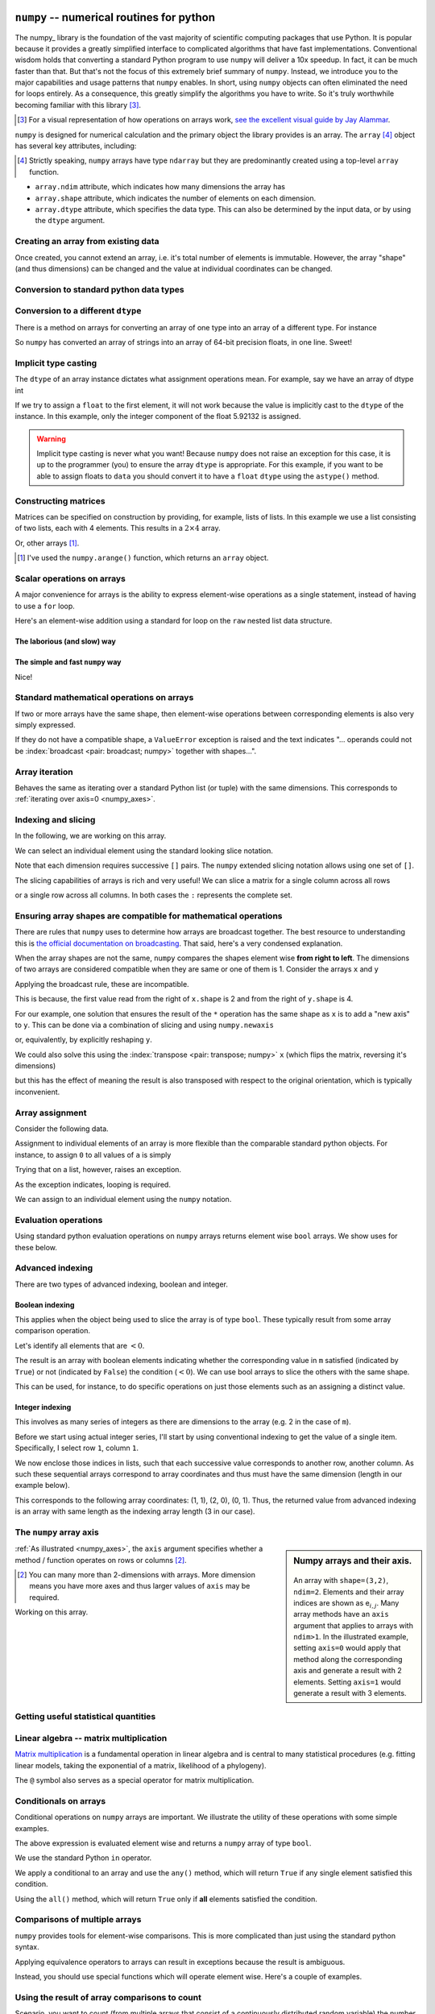 .. index:: numpy, maths, array

.. _using_numpy:

``numpy`` -- numerical routines for python
==========================================

.. todo:: visual demonstration of numpy http://jalammar.github.io/visual-numpy/

.. todo:: numpy docs https://numpy.org/devdocs/user/absolute_beginners.html

.. todo:: do a screencast on the fundamentals, how you don't need loops

The numpy_ library is the foundation of the vast majority of scientific computing packages that use Python. It is popular because it provides a greatly simplified interface to complicated algorithms that have fast implementations. Conventional wisdom holds that converting a standard Python program to use ``numpy`` will deliver a 10x speedup. In fact, it can be much faster than that. But that's not the focus of this extremely brief summary of ``numpy``. Instead, we introduce you to the major capabilities and usage patterns that ``numpy`` enables. In short, using ``numpy`` objects can often eliminated the need for loops entirely. As a consequence, this greatly simplify the algorithms you have to write. So it's truly worthwhile becoming familiar with this library [#]_.

.. [#] For a visual representation of how operations on arrays work, `see the excellent visual guide by Jay Alammar <http://jalammar.github.io/visual-numpy/>`_.

``numpy`` is designed for numerical calculation and the primary object the library provides is an array. The ``array`` [#]_ object has several key attributes, including:

.. [#] Strictly speaking, ``numpy`` arrays have type ``ndarray`` but they are predominantly created using a top-level ``array`` function.

- ``array.ndim`` attribute, which indicates how many dimensions the array has
- ``array.shape`` attribute, which indicates the number of elements on each dimension.
- ``array.dtype`` attribute, which specifies the data type. This can also be determined by the input data, or by using the ``dtype`` argument.

Creating an array from existing data
------------------------------------

.. jupyter-execute::

    import numpy

    data = numpy.array([0, 1, 2, 3], dtype=int)
    data

.. jupyter-execute::

    data.ndim

.. jupyter-execute::

    data.shape

.. jupyter-execute::

    data.dtype

Once created, you cannot extend an array, i.e. it's total number of elements is immutable. However, the array "shape" (and thus dimensions) can be changed and the value at individual coordinates can be changed.

.. jupyter-execute::

    data.resize((2, 2))
    data

.. jupyter-execute::

    data[0][0] = 42
    data

Conversion to standard python data types
----------------------------------------

.. jupyter-execute::

    raw = data.tolist()
    raw

.. index::
    pair: matrix; numpy

Conversion to a different ``dtype``
-----------------------------------

There is a method on arrays for converting an array of one type into an array of a different type. For instance

.. jupyter-execute::

    x = numpy.array(["0.12", "0.33"])
    x.dtype, x

.. jupyter-execute::

    cast = x.astype(float)
    cast.dtype, cast

So ``numpy`` has converted an array of strings into an array of 64-bit precision floats, in one line. Sweet!

Implicit type casting
---------------------

The ``dtype`` of an array instance dictates what assignment operations mean. For example, say we have an array of dtype int

.. jupyter-execute::

    data.dtype, data

If we try to assign a ``float`` to the first element, it will not work because the value is implicitly cast to the ``dtype`` of the instance. In this example, only the integer component of the float 5.92132 is assigned.

.. jupyter-execute::

    data[0, 0] = 5.92132
    data

.. warning:: Implicit type casting is never what you want! Because ``numpy`` does not raise an exception for this case, it is up to the programmer (you) to ensure the array ``dtype`` is appropriate. For this example, if you want to be able to assign floats to ``data`` you should convert it to have a ``float`` ``dtype`` using the ``astype()`` method.

Constructing matrices
---------------------

Matrices can be specified on construction by providing, for example, lists of lists. In this example we use a list consisting of two lists, each with 4 elements. This results in a :math:`2\times4` array.

.. jupyter-execute::

    data = numpy.array([[0, 1, 2, 3], [4, 5, 6, 7]])
    data.shape

.. jupyter-execute::

    data

Or, other arrays [1]_.

.. [1] I've used the ``numpy.arange()`` function, which returns an ``array`` object.

.. jupyter-execute::

    a = numpy.arange(4)
    a

.. jupyter-execute::

    b = numpy.arange(4, 8)
    b

.. jupyter-execute::

    # from the above numpy arrays
    m = numpy.array([a, b])
    m

.. index:: scalar

Scalar operations on arrays
---------------------------

A major convenience for arrays is the ability to express element-wise operations as a single statement, instead of having to use a ``for`` loop.

Here's an element-wise addition using a standard for loop on the ``raw`` nested list data structure.

The laborious (and slow) way
^^^^^^^^^^^^^^^^^^^^^^^^^^^^

.. jupyter-execute::

    for i in range(len(raw)):
        for j in range(len(raw[i])):
            raw[i][j] += 20
    raw

The simple and fast ``numpy`` way
^^^^^^^^^^^^^^^^^^^^^^^^^^^^^^^^^

.. jupyter-execute::

    data += 20
    data

Nice!

Standard mathematical operations on arrays
------------------------------------------

If two or more arrays have the same shape, then element-wise operations between corresponding elements is also very simply expressed.

.. jupyter-execute::

    print("Before:", a, b, sep="\n")
    c = a * b
    print("After:", c, sep="\n")

If they do not have a compatible shape, a ``ValueError`` exception is raised and the text indicates "... operands could not be :index:`broadcast <pair: broadcast; numpy>` together with shapes...".

.. jupyter-execute::
    :raises:

    d = numpy.arange(5)
    a * d

Array iteration
---------------

Behaves the same as iterating over a standard Python list (or tuple) with the same dimensions. This corresponds to :ref:`iterating over axis=0 <numpy_axes>`.

.. jupyter-execute::

    for e in data:
        print(e)

.. index::
    pair: indexing; numpy
    pair: slicing; numpy

Indexing and slicing
--------------------

In the following, we are working on this array.

.. jupyter-execute::
    :hide-code:

    data

We can select an individual element using the standard looking slice notation.

.. jupyter-execute::

    data[0][1]

Note that each dimension requires successive ``[]`` pairs. The ``numpy`` extended slicing notation allows using one set of ``[]``.

.. jupyter-execute::

    data[0, 1]

The slicing capabilities of arrays is rich and very useful! We can slice a matrix for a single column across all rows

.. jupyter-execute::

    data[:, 1] # the [1] column

or a single row across all columns. In both cases the ``:`` represents the complete set.

.. jupyter-execute::

    data[1, :] # the [1] row

.. index::
    pair: advanced indexing; numpy
    pair: bool indexing; numpy

.. index::
    pair: broadcasting; numpy

Ensuring array shapes are compatible for mathematical operations
----------------------------------------------------------------

There are rules that ``numpy`` uses to determine how arrays are broadcast together. The best resource to understanding this is `the official documentation on broadcasting <https://numpy.org/doc/stable/user/basics.broadcasting.html>`_. That said, here's a very condensed explanation.

When the array shapes are not the same, ``numpy`` compares the shapes element wise **from right to left**. The dimensions of two arrays are considered compatible when they are same or one of them is 1. Consider the arrays ``x`` and ``y``

.. jupyter-execute::

    x = numpy.array([[0, 1], [2, 3], [4, 5], [6, 7]])
    x

.. jupyter-execute::
    
    x.shape

.. jupyter-execute::

    y = numpy.array([1, 5, 9, 13])
    y
    
.. jupyter-execute::
    
    y.shape

Applying the broadcast rule, these are incompatible.

.. jupyter-execute::
    :linenos:
    :raises:

    x * y

This is because, the first value read from the right of ``x.shape`` is 2 and from the right of ``y.shape`` is 4.

For our example, one solution that ensures the result of the ``*`` operation has the same shape as ``x`` is to add a "new axis" to ``y``. This can be done via a combination of slicing and using ``numpy.newaxis``

.. index::
    pair: newaxis; numpy

.. jupyter-execute::

    x * y[:, numpy.newaxis]

or, equivalently, by explicitly reshaping ``y``.

.. jupyter-execute::

    x * y.reshape((4,1))

We could also solve this using the :index:`transpose <pair: transpose; numpy>` ``x`` (which flips the matrix, reversing it's dimensions)

.. jupyter-execute::

    x.T * y

but this has the effect of meaning the result is also transposed with respect to the original orientation, which is typically inconvenient.

.. index::
    pair: assignment; numpy

Array assignment
----------------

Consider the following data.

.. jupyter-execute::

    a = numpy.array([[38, 28, 93], [96, 95, 70]])
    l = a.tolist()

Assignment to individual elements of an array is more flexible than the comparable standard python objects. For instance, to assign ``0`` to all values of ``a`` is simply

.. jupyter-execute::

    a[:] = 0
    a

Trying that on a list, however, raises an exception.

.. jupyter-execute::
    :linenos:
    :raises:

    l[:] = 0

As the exception indicates, looping is required.

We can assign to an individual element using the ``numpy`` notation.

.. jupyter-execute::

    data[1, 2] = -99
    data

.. index::
    pair: evaluation; numpy

.. index::
    pair: bool array; numpy

Evaluation operations
---------------------

Using standard python evaluation operations on ``numpy`` arrays returns element wise ``bool`` arrays. We show uses for these below.

.. jupyter-execute::

    indices = data < 0
    indices

.. index::
    pair: bool array; numpy
    pair: advanced indexing; numpy
    pair: boolean indexing; numpy
    pair: integer indexing; numpy

Advanced indexing
-----------------

There are two types of advanced indexing, boolean and integer.

Boolean indexing
^^^^^^^^^^^^^^^^

This applies when the object being used to slice the array is of type ``bool``. These typically result from some array comparison operation.

.. jupyter-execute::

    m = numpy.array([[1, 2], [-3, 4], [5, -6]])
    m

Let's identify all elements that are :math:`<0`.

.. jupyter-execute::

    negative = m < 0
    negative

The result is an array with boolean elements indicating whether the corresponding value in ``m`` satisfied (indicated by ``True``) or not (indicated by ``False``) the condition (:math:`<0`). We can use bool arrays to slice the others with the same shape.

.. jupyter-execute::

    m[negative]

This can be used, for instance, to do specific operations on just those elements such as an assigning a distinct value.

.. jupyter-execute::

    m[negative] = 0
    m

Integer indexing
^^^^^^^^^^^^^^^^

This involves as many series of integers as there are dimensions to the array (e.g. 2 in the case of ``m``).

Before we start using actual integer series, I'll start by using conventional indexing to get the value of a single item. Specifically, I select row ``1``, column ``1``.

.. jupyter-execute::

    row_index = 1
    col_index = 1
    m[row_index, col_index]

We now enclose those indices in lists, such that each successive value corresponds to another row, another column. As such these sequential arrays correspond to array coordinates and thus must have the same dimension (length in our example below).

.. jupyter-execute::

    row_indices = [1, 2, 0]
    col_indices = [1, 0, 1]
    m[row_indices, col_indices]

This corresponds to the following array coordinates: (1, 1), (2, 0), (0, 1). Thus, the returned value from advanced indexing is an array with same length as the indexing array length (3 in our case).

.. index::
    pair: axis; numpy

The ``numpy`` array axis
------------------------

.. sidebar:: Numpy arrays and their axis.
    :name: numpy_axes
    
    .. figure:: /_static/images/numpy-axes.png
        :scale: 20%
        
    An array with ``shape=(3,2)``, ``ndim=2``. Elements and their array indices are shown as e\ :math:`_{i,j}`. Many array methods have an ``axis`` argument that applies to arrays with ``ndim>1``. In the illustrated example, setting ``axis=0`` would apply that method along the corresponding axis and generate a result with 2 elements. Setting ``axis=1`` would generate a result with 3 elements.

:ref:`As illustrated <numpy_axes>`, the ``axis`` argument specifies whether a method / function operates on rows or columns [2]_.

.. [2] You can many more than 2-dimensions with arrays. More dimension means you have more axes and thus larger values of ``axis`` may be required.

Working on this array.

.. jupyter-execute::
    :hide-code:

    data

.. jupyter-execute::

    data.sum(axis=0)

.. index::
    pair: mean; numpy
    pair: standard deviation; numpy

Getting useful statistical quantities
-------------------------------------

.. jupyter-execute::

    # Overall mean, all elements
    data.mean()

.. jupyter-execute::

    # Unbiased estimate of standard deviation, all elements
    data.std(ddof=1)

.. jupyter-execute::

    # Column means, operating on rows
    data.mean(axis=0)

.. jupyter-execute::

    # Row means, operating on columns
    data.mean(axis=1)

.. index::
    pair: matrix multiply; numpy

.. index::
    pair: matrix multiplication; numpy

Linear algebra -- matrix multiplication
---------------------------------------

`Matrix multiplication <https://en.wikipedia.org/wiki/Matrix_multiplication>`_ is a fundamental operation in linear algebra and is central to many statistical procedures (e.g. fitting linear models, taking the exponential of a matrix, likelihood of a phylogeny).

.. jupyter-execute::

    data1 = numpy.array([0, 1, 2, 3])
    data2 = numpy.array([4, 5, 6, 7])

    ip = numpy.inner(data1, data2)
    ip

The ``@`` symbol also serves as a special operator for matrix multiplication.

.. index::
    pair: @; operators

.. jupyter-execute::

    data1 @ data2

.. index::
    pair: conditionals; numpy
    pair: any; numpy
    pair: all; numpy

Conditionals on arrays
----------------------

Conditional operations on ``numpy`` arrays are important. We illustrate the utility of these operations with some simple examples.

.. jupyter-execute::

    data = numpy.array([[1, 2, 1, 9], [9, 1, 1, 3]])
    matched = data > 3
    matched

The above expression is evaluated element wise and returns a ``numpy`` array of type ``bool``.

We use the standard Python ``in`` operator.

.. jupyter-execute::

    if 3 in data:
        print("Yes")
    else:
        print("No")

We apply a conditional to an array and use the ``any()`` method, which will return ``True`` if any single element satisfied this condition.

.. index:: method chaining

.. jupyter-execute::

    if (data > 3).any():
        print("Yes")
    else:
        print("No")

Using the ``all()`` method, which will return ``True`` only if **all** elements satisfied the condition.

.. jupyter-execute::

    if (data > 3).all():
        print("Yes")
    else:
        print("No")

.. index::
    pair: logical operations; numpy
    pair: array comparisons; numpy

Comparisons of multiple arrays
------------------------------

``numpy`` provides tools for element-wise comparisons. This is more complicated than just using the standard python syntax.

.. jupyter-execute::

    x = numpy.array([True, False, False, True], dtype=bool)
    y = numpy.array([False, False, False, True], dtype=bool)

Applying equivalence operators to arrays can result in exceptions because the result is ambiguous.

.. jupyter-execute::
    :raises:

    x or y

Instead, you should use special functions which will operate element wise. Here's a couple of examples.

.. jupyter-execute::

    numpy.logical_or(x, y)

.. jupyter-execute::

    numpy.logical_and(x, y)

.. index::
    pair: count; numpy

Using the result of array comparisons to count
----------------------------------------------

Scenario, you want to count (from multiple arrays that consist of a continuously distributed random variable) the number of times a specific threshold is reached for each "position" on a reference coordinate system.

.. jupyter-execute::

    data = [
        numpy.array([0.923, 0.022, 0.360, 0.970, 0.585]),
        numpy.array([0.480, 0.282, 0.055, 0.873, 0.960]),
    ]

    # create an array that will be used to count how often
    # a certain threshold is met
    counts = numpy.zeros((5,), dtype=int)
    counts

.. jupyter-execute::

    print(data[0] > 0.5)
    for da in data:
        counts[da > 0.5] += 1

    counts

.. jupyter-execute::

    data = numpy.array(data)

    (data > 0.5).sum(axis=0)

Exercises
=========

#. Create a list of 10 positive integers and convert it into a ``numpy`` array. Use ``array`` methods to compute the total. Divide the original array by the total to produce a normalised array, which you assign to a variable ``freqs``. Using ``numpy`` logical operations to show that all elements are between 0 and 1. Use array methods to show the array sum is 1.

#. Many methods on ``numpy`` arrays have an ``axis`` argument, one of which is ``sum()``. Construct a 2-dimensional (2D) array that has the same number of rows and columns, e.g.

    .. code-block:: text

        [[0, 0],
         [0, 0]]

    is a 2D array. Assign values that make it easy to distinguish operations that operate across rows versus those which operate across columns [#]_. Demonstrate this matrix serves that purpose using ``sum()``.

#. ``bool`` data types can be summed. Create a sample array with ``dtype=bool`` and show that the sum of this array equals the number of occurrences of ``True``.

#. Look at the array ``data`` and identify the array coordinates where the values equal 9. Now use advanced array indexing to extract those coordinates in a single line statement.

    .. jupyter-execute::

        data = numpy.array([[1, 9, 0, 3, 9],
                            [9, 2, 8, 2, 1],
                            [3, 1, 9, 9, 5]])

    The result should be

    .. jupyter-execute::
        :hide-code:

        data[data == 9]

#. Same as the previous question except in a single line statement extract the values ≠9. The result should be

    .. jupyter-execute::
        :hide-code:

        data[data != 9]

#. Use boolean array indexing to assign -3 to all values of ``data`` less than 2. The result should be

    .. jupyter-execute::
        :hide-code:

        numpy.array([[-3, 9, -3, 3, 9],
                     [9, 2, 8, 2, -3],
                     [3, -3, 9, 9, 5]])

#. For the following boolean array ``indices``, what is the result of ``~indices``?

    .. jupyter-execute::

        indices = numpy.array([1, 1, 0, 1], dtype=bool)


#. Convert the following code into using ``numpy`` -- without ``for`` loops. After converting ``counts`` to a ``numpy`` array, my solution is 3 lines long.

    .. jupyter-execute::

        from math import log10
    
        counts = [[-4, 3, 4, -3, 4],
                  [4, -1, -2, -3, 4],
                  [-4, -1, 2, 0, 3],
                  [2, -2, -2, -4, -5]]
        result = []
        for i in range(4):
            row = []
            for j in range(4):
                val = counts[i][j]
                val = 0 if val <= 0 else log10(val)
                row.append(val)
            result.append(row)
        
        result
    
    The expected result from conversion is
    
    .. jupyter-execute::
        :hide-code:

        c = numpy.array(counts, dtype=float)
        indices = c > 0
        c[indices] = numpy.log10(c[indices])
        c[~indices] = 0
        c
    

#. What happens when you slice the following 1D array using ``newaxis`` on the first axis, or the second axis

    .. jupyter-execute::
    
        x = numpy.array([1, 9, 0, 3, 9])

#. Comparing performance of pure Python and ``numpy`` implementations. Investigate usage of ``numpy.where()`` to obtain the row and column coordinates of a 2D array where the value equals ``1`` (that's a one). Write a function called ``np_where()`` that takes a matrix as an argument and returns the row coordinates and column coordinates.

    First, use the following code to generate a random square matrix.

    .. jupyter-execute::

        from numpy.random import randint
    
        dim = 5
        mat = randint(0, 2, size=dim * dim)
        mat.resize(dim, dim)
        mat

    Compare ``np_where()`` to the performance of a function implemented using only pure python called ``py_where()`` that takes the matrix as an argument and returns the ``<row coordinates>, <column coordinates>`` as lists. For ``mat``, it should return the following.

    .. jupyter-execute::
        :hide-code:

        def py_where(matrix):
            row_coords, col_coords = [], []
            for i in range(matrix.shape[0]):
                for j in range(matrix.shape[1]):
                    if matrix[i][j] == 1:
                        row_coords.append(i)
                        col_coords.append(j)
            return row_coords, col_coords
    
        coords = py_where(mat)
        print(coords)

    Use the "magic" ``%timeit`` command builtin to Jupyter to assess performance of each function on the same value of ``mat``.

    .. jupyter-execute::

        %timeit py_where(mat)

    Then try setting ``dim=20`` and repeat. Which is faster, and by how much?

#. Do some googling for testing ``numpy`` arrays using ``assert_allclose``. Then use this to check your array ``freqs`` created above sums to 1.

.. [#] You want the sum of rows to be different to the sum of columns, that way you know when you have used ``axis`` correctly.